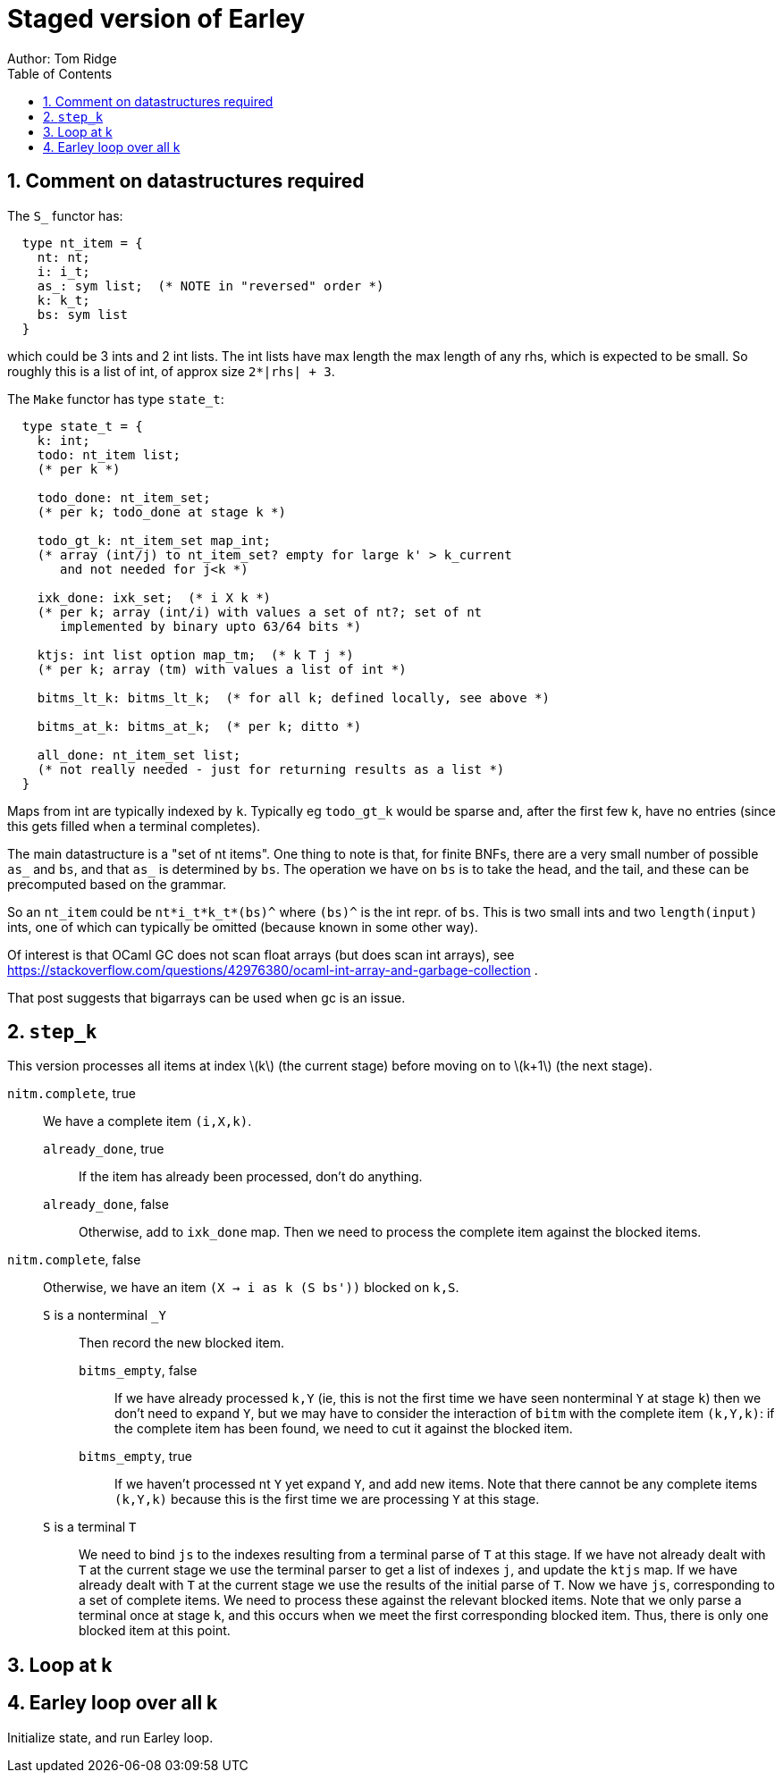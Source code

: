 = Staged version of Earley
Author: Tom Ridge
:toc:
:sectnums:
:stem: latexmath
:source-highlighter: pygments


== Comment on datastructures required

The `S_` functor has:

----
  type nt_item = {
    nt: nt;
    i: i_t;
    as_: sym list;  (* NOTE in "reversed" order *)
    k: k_t;
    bs: sym list
  }
----

which could be 3 ints and 2 int lists. The int lists have max length
the max length of any rhs, which is expected to be small. So roughly
this is a list of int, of approx size `2*|rhs| + 3`.


The `Make` functor has type `state_t`:

----
  type state_t = {
    k: int;
    todo: nt_item list;  
    (* per k *)

    todo_done: nt_item_set; 
    (* per k; todo_done at stage k *)

    todo_gt_k: nt_item_set map_int; 
    (* array (int/j) to nt_item_set? empty for large k' > k_current
       and not needed for j<k *)

    ixk_done: ixk_set;  (* i X k *)  
    (* per k; array (int/i) with values a set of nt?; set of nt
       implemented by binary upto 63/64 bits *)

    ktjs: int list option map_tm;  (* k T j *)  
    (* per k; array (tm) with values a list of int *)

    bitms_lt_k: bitms_lt_k;  (* for all k; defined locally, see above *)

    bitms_at_k: bitms_at_k;  (* per k; ditto *)

    all_done: nt_item_set list;  
    (* not really needed - just for returning results as a list *)
  }
----

Maps from int are typically indexed by `k`. Typically eg `todo_gt_k`
would be sparse and, after the first few k, have no entries (since
this gets filled when a terminal completes).

The main datastructure is a "set of nt items". One thing to note is
that, for finite BNFs, there are a very small number of possible `as_`
and `bs`, and that `as_` is determined by `bs`. The operation we have
on `bs` is to take the head, and the tail, and these can be
precomputed based on the grammar.

So an `nt_item` could be `nt*i_t*k_t*(bs)^` where `(bs)^` is the int
repr. of `bs`. This is two small ints and two `length(input)` ints,
one of which can typically be omitted (because known in some other
way).

Of interest is that OCaml GC does not scan float arrays (but does scan
int arrays), see
https://stackoverflow.com/questions/42976380/ocaml-int-array-and-garbage-collection . 

That post suggests that bigarrays can be used when gc is an issue.


== `step_k`

This version processes all items at index latexmath:[k] (the current
stage) before moving on to latexmath:[k+1] (the next stage).


`nitm.complete`, true::
We have a complete item `(i,X,k)`.

`already_done`, true:::

If the item has already been processed, don't do anything.

`already_done`, false:::

Otherwise, add to `ixk_done` map.
Then we need to process the complete item against the blocked items.

`nitm.complete`, false::

Otherwise, we have an item `(X -> i as k (S bs'))` blocked on `k,S`.

`S` is a nonterminal `_Y`:::

Then record the new blocked item.

`bitms_empty`, false::::

If we have already processed `k,Y` (ie, this is not the first time we
have seen nonterminal `Y` at stage `k`) then we don't need to expand
`Y`, but we may have to consider the interaction of `bitm` with the
complete item `(k,Y,k)`: if the complete item has been found, we need
to cut it against the blocked item.

`bitms_empty`, true::::

If we haven't processed nt `Y` yet expand `Y`, and add new items. Note
that there cannot be any complete items `(k,Y,k)` because this is the
first time we are processing `Y` at this stage.

`S` is a terminal `T`:::

We need to bind `js` to the indexes
resulting from a terminal parse of `T` at this stage. 
//-
If we have not
already dealt with `T` at the current stage we use the terminal parser
to get a list of indexes `j`, and update the `ktjs` map.
//-
If we have already dealt with `T` at the current stage we use the
results of the initial parse of `T`.
//-
Now we have `js`, corresponding to a set of complete items. We need to
process these against the relevant blocked items. Note that we only
parse a terminal once at stage `k`, and this occurs when we meet the
first corresponding blocked item. Thus, there is only one blocked item
at this point.


== Loop at k


== Earley loop over all k


Initialize state, and run Earley loop.
